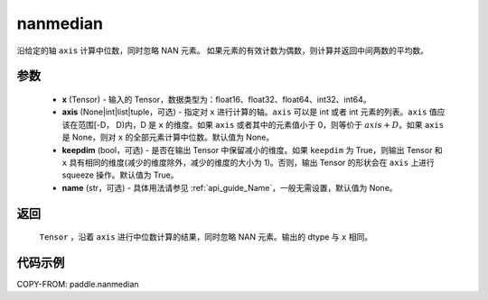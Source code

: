 .. _cn_api_tensor_cn_nanmedian:

nanmedian
-------------------------------

.. py:function: paddle.nanmedian(x, axis=None, keepdim=True, name=None)

沿给定的轴 ``axis`` 计算中位数，同时忽略 NAN 元素。
如果元素的有效计数为偶数，则计算并返回中间两数的平均数。

参数
::::::::::
   - **x** (Tensor) - 输入的 Tensor，数据类型为：float16、float32、float64、int32、int64。
   - **axis** (None|int|list|tuple，可选) - 指定对 ``x`` 进行计算的轴。``axis`` 可以是 int 或者 int 元素的列表。``axis`` 值应该在范围[-D， D)内，D 是 ``x`` 的维度。如果 ``axis`` 或者其中的元素值小于 0，则等价于 :math:`axis + D`。如果 ``axis`` 是 None，则对 ``x`` 的全部元素计算中位数。默认值为 None。
   - **keepdim** (bool，可选) - 是否在输出 Tensor 中保留减小的维度。如果 ``keepdim`` 为 True，则输出 Tensor 和 ``x`` 具有相同的维度(减少的维度除外，减少的维度的大小为 1)。否则，输出 Tensor 的形状会在 ``axis`` 上进行 squeeze 操作。默认值为 True。
   - **name** (str，可选) - 具体用法请参见 :ref:`api_guide_Name`，一般无需设置，默认值为 None。

返回
::::::::::
    ``Tensor`` ，沿着 ``axis`` 进行中位数计算的结果，同时忽略 NAN 元素。输出的 dtype 与 ``x`` 相同。

代码示例
::::::::::

COPY-FROM: paddle.nanmedian
